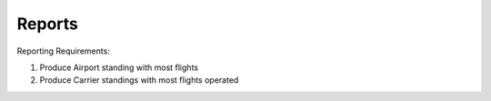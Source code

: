 .. _reports:

Reports
=======

Reporting Requirements:

#. Produce Airport standing with most flights

#. Produce Carrier standings with most flights operated
